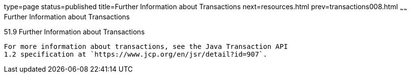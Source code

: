 type=page
status=published
title=Further Information about Transactions
next=resources.html
prev=transactions008.html
~~~~~~
Further Information about Transactions
======================================

[[GKCMI]]

[[further-information-about-transactions]]
51.9 Further Information about Transactions
-------------------------------------------

For more information about transactions, see the Java Transaction API
1.2 specification at `https://www.jcp.org/en/jsr/detail?id=907`.


